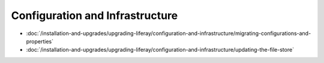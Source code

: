 Configuration and Infrastructure
================================

-  :doc:`/installation-and-upgrades/upgrading-liferay/configuration-and-infrastructure/migrating-configurations-and-properties`
-  :doc:`/installation-and-upgrades/upgrading-liferay/configuration-and-infrastructure/updating-the-file-store`